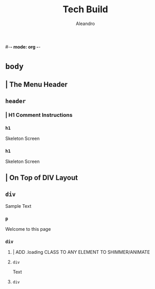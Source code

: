 #-*- mode: org -*-
#+TITLE:     Tech Build
#+AUTHOR:    Aleandro
#+STARTUP:   overview
#+DESCRIPTION: Org Babel reference card
* ~body~  
** | The Menu Header 
** ~header~ 
:PROPERTIES:
:data-table: testtable
:END:
*** | H1 Comment Instructions 
*** ~h1~ 
:PROPERTIES:
:data-field: testfield
:END:
Skeleton Screen 
*** ~h1~ 
:PROPERTIES:
:data-field: newfield
:END:
Skeleton Screen 
** | On Top of DIV Layout 
** ~div~ 
:PROPERTIES:
:class: wrap
:END:
Sample Text
*** ~p~ 
:PROPERTIES:
:class: format
:data-attribute: somethingsomething
:END:
Welcome to this page 
*** ~div~ 
:PROPERTIES:
:class: flex-grid generic-card
:END:
**** | ADD .loading CLASS TO ANY ELEMENT TO SHIMMER/ANIMATE 
**** ~div~ 
:PROPERTIES:
:class: card loading
:END:
Text  
**** ~div~ 
:PROPERTIES:
:class: card loading
:END:
 
